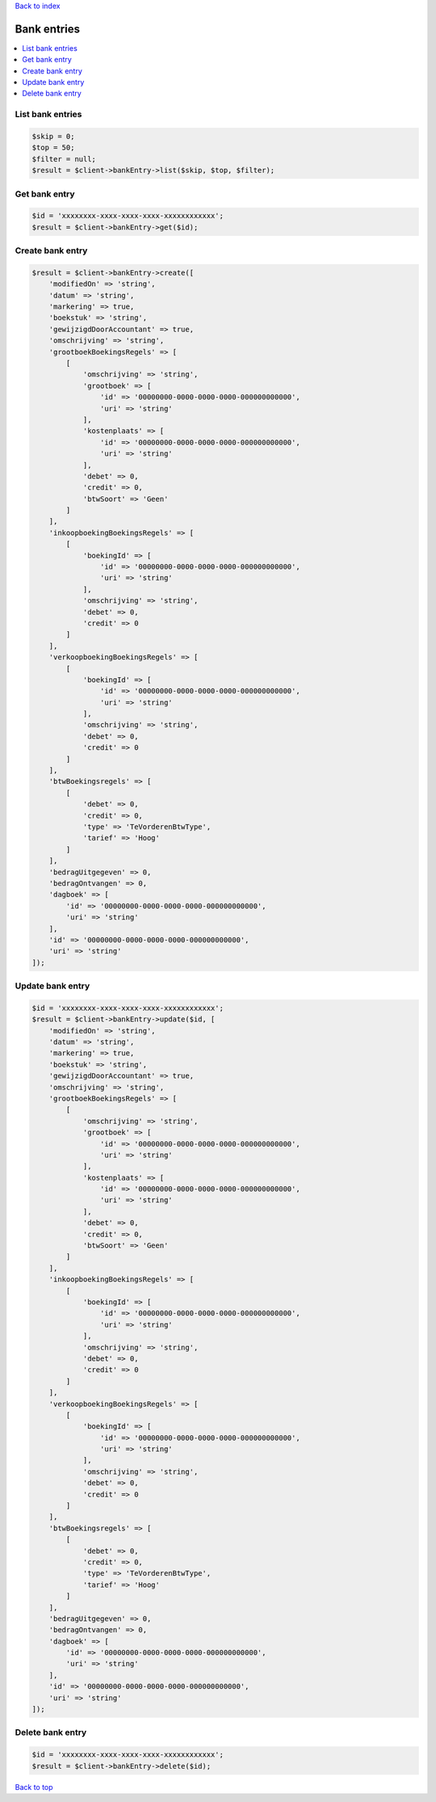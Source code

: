 .. _top:
.. title:: Bank entries

`Back to index <index.rst>`_

============
Bank entries
============

.. contents::
    :local:


List bank entries
`````````````````

.. code-block:: php
    
    $skip = 0;
    $top = 50;
    $filter = null;
    $result = $client->bankEntry->list($skip, $top, $filter);


Get bank entry
``````````````

.. code-block:: php
    
    $id = 'xxxxxxxx-xxxx-xxxx-xxxx-xxxxxxxxxxxx';
    $result = $client->bankEntry->get($id);


Create bank entry
`````````````````

.. code-block:: php
    
    $result = $client->bankEntry->create([
        'modifiedOn' => 'string',
        'datum' => 'string',
        'markering' => true,
        'boekstuk' => 'string',
        'gewijzigdDoorAccountant' => true,
        'omschrijving' => 'string',
        'grootboekBoekingsRegels' => [
            [
                'omschrijving' => 'string',
                'grootboek' => [
                    'id' => '00000000-0000-0000-0000-000000000000',
                    'uri' => 'string'
                ],
                'kostenplaats' => [
                    'id' => '00000000-0000-0000-0000-000000000000',
                    'uri' => 'string'
                ],
                'debet' => 0,
                'credit' => 0,
                'btwSoort' => 'Geen'
            ]
        ],
        'inkoopboekingBoekingsRegels' => [
            [
                'boekingId' => [
                    'id' => '00000000-0000-0000-0000-000000000000',
                    'uri' => 'string'
                ],
                'omschrijving' => 'string',
                'debet' => 0,
                'credit' => 0
            ]
        ],
        'verkoopboekingBoekingsRegels' => [
            [
                'boekingId' => [
                    'id' => '00000000-0000-0000-0000-000000000000',
                    'uri' => 'string'
                ],
                'omschrijving' => 'string',
                'debet' => 0,
                'credit' => 0
            ]
        ],
        'btwBoekingsregels' => [
            [
                'debet' => 0,
                'credit' => 0,
                'type' => 'TeVorderenBtwType',
                'tarief' => 'Hoog'
            ]
        ],
        'bedragUitgegeven' => 0,
        'bedragOntvangen' => 0,
        'dagboek' => [
            'id' => '00000000-0000-0000-0000-000000000000',
            'uri' => 'string'
        ],
        'id' => '00000000-0000-0000-0000-000000000000',
        'uri' => 'string'
    ]);


Update bank entry
`````````````````

.. code-block:: php
    
    $id = 'xxxxxxxx-xxxx-xxxx-xxxx-xxxxxxxxxxxx';
    $result = $client->bankEntry->update($id, [
        'modifiedOn' => 'string',
        'datum' => 'string',
        'markering' => true,
        'boekstuk' => 'string',
        'gewijzigdDoorAccountant' => true,
        'omschrijving' => 'string',
        'grootboekBoekingsRegels' => [
            [
                'omschrijving' => 'string',
                'grootboek' => [
                    'id' => '00000000-0000-0000-0000-000000000000',
                    'uri' => 'string'
                ],
                'kostenplaats' => [
                    'id' => '00000000-0000-0000-0000-000000000000',
                    'uri' => 'string'
                ],
                'debet' => 0,
                'credit' => 0,
                'btwSoort' => 'Geen'
            ]
        ],
        'inkoopboekingBoekingsRegels' => [
            [
                'boekingId' => [
                    'id' => '00000000-0000-0000-0000-000000000000',
                    'uri' => 'string'
                ],
                'omschrijving' => 'string',
                'debet' => 0,
                'credit' => 0
            ]
        ],
        'verkoopboekingBoekingsRegels' => [
            [
                'boekingId' => [
                    'id' => '00000000-0000-0000-0000-000000000000',
                    'uri' => 'string'
                ],
                'omschrijving' => 'string',
                'debet' => 0,
                'credit' => 0
            ]
        ],
        'btwBoekingsregels' => [
            [
                'debet' => 0,
                'credit' => 0,
                'type' => 'TeVorderenBtwType',
                'tarief' => 'Hoog'
            ]
        ],
        'bedragUitgegeven' => 0,
        'bedragOntvangen' => 0,
        'dagboek' => [
            'id' => '00000000-0000-0000-0000-000000000000',
            'uri' => 'string'
        ],
        'id' => '00000000-0000-0000-0000-000000000000',
        'uri' => 'string'
    ]);


Delete bank entry
`````````````````

.. code-block:: php
    
    $id = 'xxxxxxxx-xxxx-xxxx-xxxx-xxxxxxxxxxxx';
    $result = $client->bankEntry->delete($id);


`Back to top <#top>`_